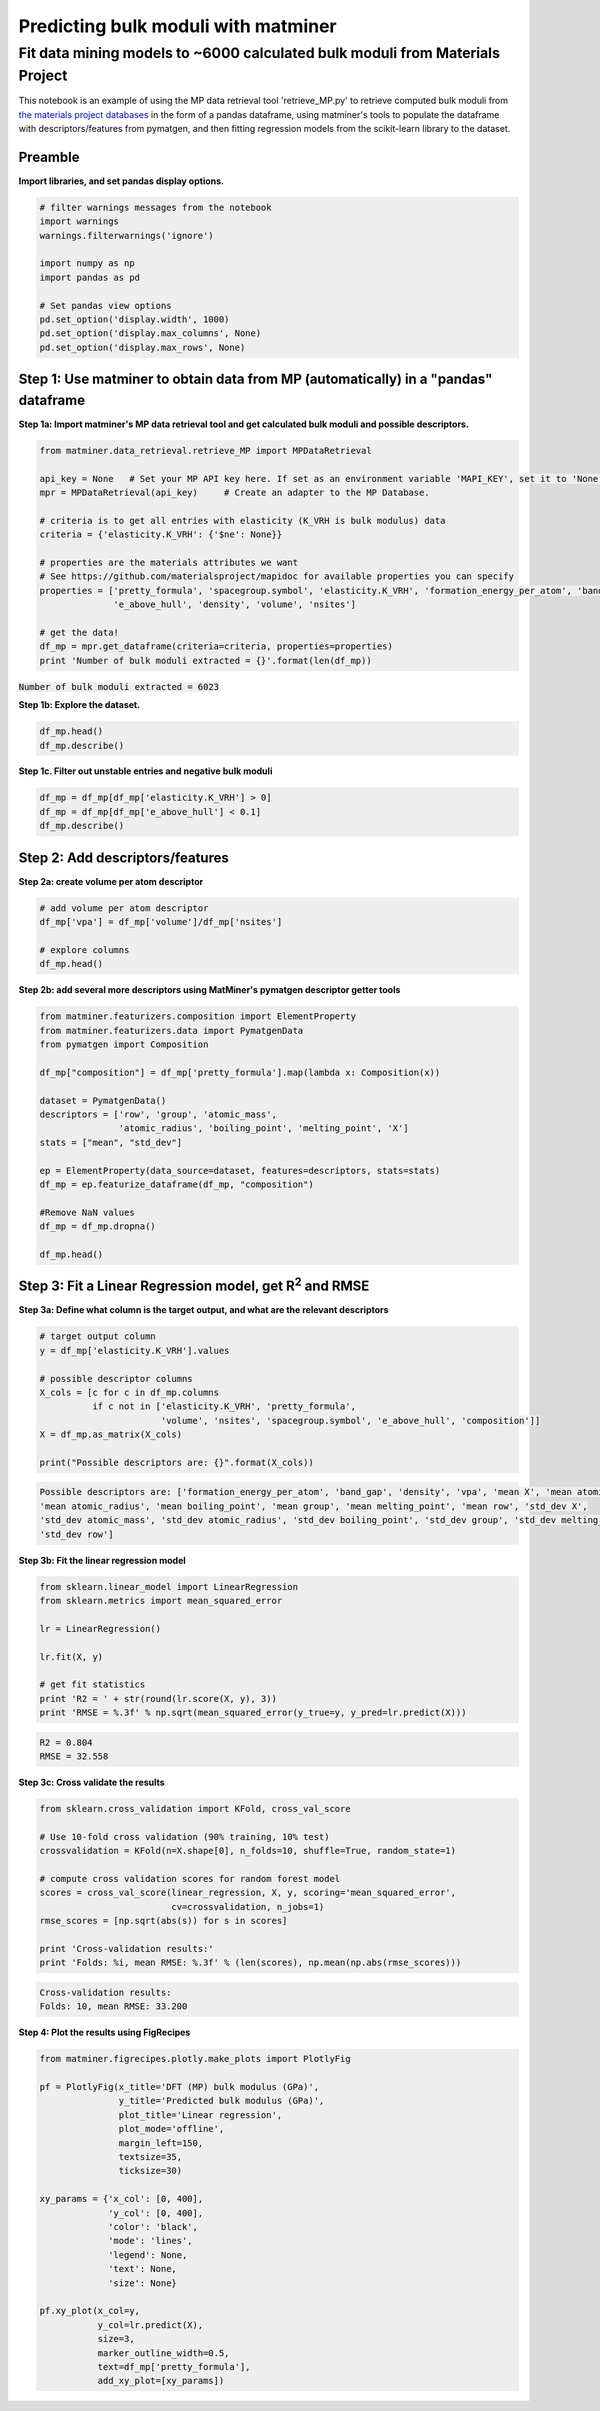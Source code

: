 
====================================
Predicting bulk moduli with matminer
====================================


-----------------------------------------------------------------------------
Fit data mining models to ~6000 calculated bulk moduli from Materials Project
-----------------------------------------------------------------------------


This notebook is an example of using the MP data retrieval tool 'retrieve_MP.py' to retrieve computed bulk moduli from
`the materials project databases <https://materialsproject.org/>`_ in the form of a pandas dataframe, using matminer's tools to populate
the dataframe with descriptors/features from pymatgen, and then fitting regression models from the scikit-learn library to
the dataset.

Preamble
________

**Import libraries, and set pandas display options.**

.. code-block:: python

    # filter warnings messages from the notebook
    import warnings
    warnings.filterwarnings('ignore')

    import numpy as np
    import pandas as pd

    # Set pandas view options
    pd.set_option('display.width', 1000)
    pd.set_option('display.max_columns', None)
    pd.set_option('display.max_rows', None)

Step 1: Use matminer to obtain data from MP (automatically) in a "pandas" dataframe
___________________________________________________________________________________


**Step 1a: Import matminer's MP data retrieval tool and get calculated bulk moduli and possible descriptors.**

.. code-block:: python

    from matminer.data_retrieval.retrieve_MP import MPDataRetrieval

    api_key = None   # Set your MP API key here. If set as an environment variable 'MAPI_KEY', set it to 'None'
    mpr = MPDataRetrieval(api_key)     # Create an adapter to the MP Database.

    # criteria is to get all entries with elasticity (K_VRH is bulk modulus) data
    criteria = {'elasticity.K_VRH': {'$ne': None}}

    # properties are the materials attributes we want
    # See https://github.com/materialsproject/mapidoc for available properties you can specify
    properties = ['pretty_formula', 'spacegroup.symbol', 'elasticity.K_VRH', 'formation_energy_per_atom', 'band_gap',
                  'e_above_hull', 'density', 'volume', 'nsites']

    # get the data!
    df_mp = mpr.get_dataframe(criteria=criteria, properties=properties)
    print 'Number of bulk moduli extracted = {}'.format(len(df_mp))



:code:`Number of bulk moduli extracted = 6023`

**Step 1b: Explore the dataset.**


.. code-block:: python

    df_mp.head()
    df_mp.describe()


**Step 1c. Filter out unstable entries and negative bulk moduli**

..  code-block:: python

    df_mp = df_mp[df_mp['elasticity.K_VRH'] > 0]
    df_mp = df_mp[df_mp['e_above_hull'] < 0.1]
    df_mp.describe()


Step 2: Add descriptors/features
________________________________

**Step 2a: create volume per atom descriptor**

..  code-block:: python

    # add volume per atom descriptor
    df_mp['vpa'] = df_mp['volume']/df_mp['nsites']

    # explore columns
    df_mp.head()


**Step 2b: add several more descriptors using MatMiner's pymatgen descriptor getter tools**

.. code-block:: python

    from matminer.featurizers.composition import ElementProperty
    from matminer.featurizers.data import PymatgenData
    from pymatgen import Composition

    df_mp["composition"] = df_mp['pretty_formula'].map(lambda x: Composition(x))

    dataset = PymatgenData()
    descriptors = ['row', 'group', 'atomic_mass',
                   'atomic_radius', 'boiling_point', 'melting_point', 'X']
    stats = ["mean", "std_dev"]

    ep = ElementProperty(data_source=dataset, features=descriptors, stats=stats)
    df_mp = ep.featurize_dataframe(df_mp, "composition")

    #Remove NaN values
    df_mp = df_mp.dropna()

    df_mp.head()


Step 3: Fit a Linear Regression model, get R\ :sup:`2` and RMSE
_______________________________________________________________

**Step 3a: Define what column is the target output, and what are the relevant descriptors**

.. code-block:: python

    # target output column
    y = df_mp['elasticity.K_VRH'].values

    # possible descriptor columns
    X_cols = [c for c in df_mp.columns
              if c not in ['elasticity.K_VRH', 'pretty_formula',
                           'volume', 'nsites', 'spacegroup.symbol', 'e_above_hull', 'composition']]
    X = df_mp.as_matrix(X_cols)

    print("Possible descriptors are: {}".format(X_cols))



.. code-block:: python

    Possible descriptors are: ['formation_energy_per_atom', 'band_gap', 'density', 'vpa', 'mean X', 'mean atomic_mass',
    'mean atomic_radius', 'mean boiling_point', 'mean group', 'mean melting_point', 'mean row', 'std_dev X',
    'std_dev atomic_mass', 'std_dev atomic_radius', 'std_dev boiling_point', 'std_dev group', 'std_dev melting_point',
    'std_dev row']


**Step 3b: Fit the linear regression model**

.. code-block:: python

    from sklearn.linear_model import LinearRegression
    from sklearn.metrics import mean_squared_error

    lr = LinearRegression()

    lr.fit(X, y)

    # get fit statistics
    print 'R2 = ' + str(round(lr.score(X, y), 3))
    print 'RMSE = %.3f' % np.sqrt(mean_squared_error(y_true=y, y_pred=lr.predict(X)))

.. code-block:: python

    R2 = 0.804
    RMSE = 32.558


**Step 3c: Cross validate the results**

.. code-block:: python

    from sklearn.cross_validation import KFold, cross_val_score

    # Use 10-fold cross validation (90% training, 10% test)
    crossvalidation = KFold(n=X.shape[0], n_folds=10, shuffle=True, random_state=1)

    # compute cross validation scores for random forest model
    scores = cross_val_score(linear_regression, X, y, scoring='mean_squared_error',
                             cv=crossvalidation, n_jobs=1)
    rmse_scores = [np.sqrt(abs(s)) for s in scores]

    print 'Cross-validation results:'
    print 'Folds: %i, mean RMSE: %.3f' % (len(scores), np.mean(np.abs(rmse_scores)))


.. code-block:: python

    Cross-validation results:
    Folds: 10, mean RMSE: 33.200

**Step 4: Plot the results using FigRecipes**

.. code-block:: python

    from matminer.figrecipes.plotly.make_plots import PlotlyFig

    pf = PlotlyFig(x_title='DFT (MP) bulk modulus (GPa)',
                   y_title='Predicted bulk modulus (GPa)',
                   plot_title='Linear regression',
                   plot_mode='offline',
                   margin_left=150,
                   textsize=35,
                   ticksize=30)

    xy_params = {'x_col': [0, 400],
                 'y_col': [0, 400],
                 'color': 'black',
                 'mode': 'lines',
                 'legend': None,
                 'text': None,
                 'size': None}

    pf.xy_plot(x_col=y,
               y_col=lr.predict(X),
               size=3,
               marker_outline_width=0.5,
               text=df_mp['pretty_formula'],
               add_xy_plot=[xy_params])


.. image:: _static/example_bulkmod.png
   :scale: 85
